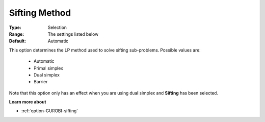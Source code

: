.. _option-GUROBI-sifting_method:


Sifting Method
==============



:Type:	Selection	
:Range:	The settings listed below	
:Default:	Automatic	



This option determines the LP method used to solve sifting sub-problems. Possible values are:



    *	Automatic
    *	Primal simplex
    *	Dual simplex
    *	Barrier




Note that this option only has an effect when you are using dual simplex and **Sifting**  has been selected.





**Learn more about** 

*	:ref:`option-GUROBI-sifting`  
